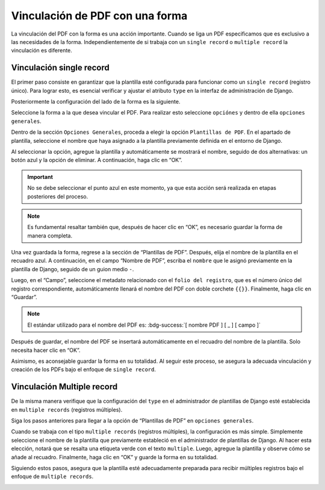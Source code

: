 ================================
Vinculación de PDF con una forma
================================

La vinculación del PDF con la forma es una acción importante. Cuando se
liga un PDF especificamos que es exclusivo a las necesidades de la
forma. Independientemente de si trabaja con un ``single record`` o
``multiple record`` la vinculación es diferente. 

Vinculación single record
=========================

El primer paso consiste en garantizar que la plantilla esté configurada
para funcionar como un ``single record`` (registro único). Para lograr
esto, es esencial verificar y ajustar el atributo ``type`` en la
interfaz de administración de Django.

.. image:: /imgs/PDF/4/4.3.0.png
  :align: center

Posteriormente la configuración del lado de la forma es la siguiente.

Seleccione la forma a la que desea vincular el PDF. Para realizar esto
seleccione ``opciónes`` y dentro de ella ``opciones generales``.

.. image:: /imgs/PDF/4/4.3.1.png
  :align: center

Dentro de la sección ``Opciones Generales``, proceda a elegir la opción
``Plantillas de PDF``. En el apartado de plantilla, seleccione el nombre
que haya asignado a la plantilla previamente definida en el entorno de
Django.

.. image:: /imgs/PDF/4/4.3.2.png
  :align: center

Al seleccionar la opción, agregue la plantilla y automáticamente se
mostrará el nombre, seguido de dos alternativas: un botón azul y la
opción de eliminar. A continuación, haga clic en “OK”.

.. important::
   No se debe seleccionar el punto azul en este momento, ya que esta acción será realizada en etapas posteriores del proceso.


.. note::
   Es fundamental resaltar también que, después de hacer clic en “OK”, es necesario guardar la forma de manera completa.

.. image:: /imgs/PDF/4/4.3.3.png
  :align: center

Una vez guardada la forma, regrese a la sección de “Plantillas de PDF”.
Después, elija el nombre de la plantilla en el recuadro azul. A
continuación, en el campo “Nombre de PDF”, escriba el ``nombre`` que le
asignó previamente en la plantilla de Django, seguido de un guion medio
``-``.

Luego, en el “Campo”, seleccione el metadato relacionado con el
``folio del registro``, que es el número único del registro
correspondiente, automáticamente llenará el nombre del PDF con doble
corchete ``{{}}``. Finalmente, haga clic en “Guardar”.


.. note::
   El estándar utilizado para el nombre del PDF es: :bdg-success:`[ nombre PDF ] [ _ ] [ campo ]`

.. image:: /imgs/PDF/4/4.3.4.png
  :align: center

Después de guardar, el nombre del PDF se insertará automáticamente en el
recuadro del nombre de la plantilla. Solo necesita hacer clic en “OK”.

.. image:: /imgs/PDF/4/4.3.5.png
  :align: center

Asimismo, es aconsejable guardar la forma en su totalidad. Al seguir
este proceso, se asegura la adecuada vinculación y creación de los PDFs
bajo el enfoque de ``single record``.

.. image:: /imgs/PDF/4/4.3.6.png
  :align: center


Vinculación Multiple record
===========================

De la misma manera verifique que la configuración del ``type`` en el
administrador de plantillas de Django esté establecida en
``multiple records`` (registros múltiples).

.. image:: /imgs/PDF/4/4.3.7.png
  :align: center

Siga los pasos anteriores para llegar a la opción de “Plantillas de PDF” en ``opciones generales``.

Cuando se trabaja con el tipo ``multiple records`` (registros
múltiples), la configuración es más simple. Simplemente seleccione el
nombre de la plantilla que previamente estableció en el administrador de
plantillas de Django. Al hacer esta elección, notará que se resalta una
etiqueta verde con el texto ``multiple``. Luego, agregue la plantilla y
observe cómo se añade al recuadro. Finalmente, haga clic en “OK” y
guarde la forma en su totalidad.

Siguiendo estos pasos, asegura que la plantilla esté adecuadamente
preparada para recibir múltiples registros bajo el enfoque de
``multiple records``.

.. image:: /imgs/PDF/4/4.3.9.png
  :align: center

